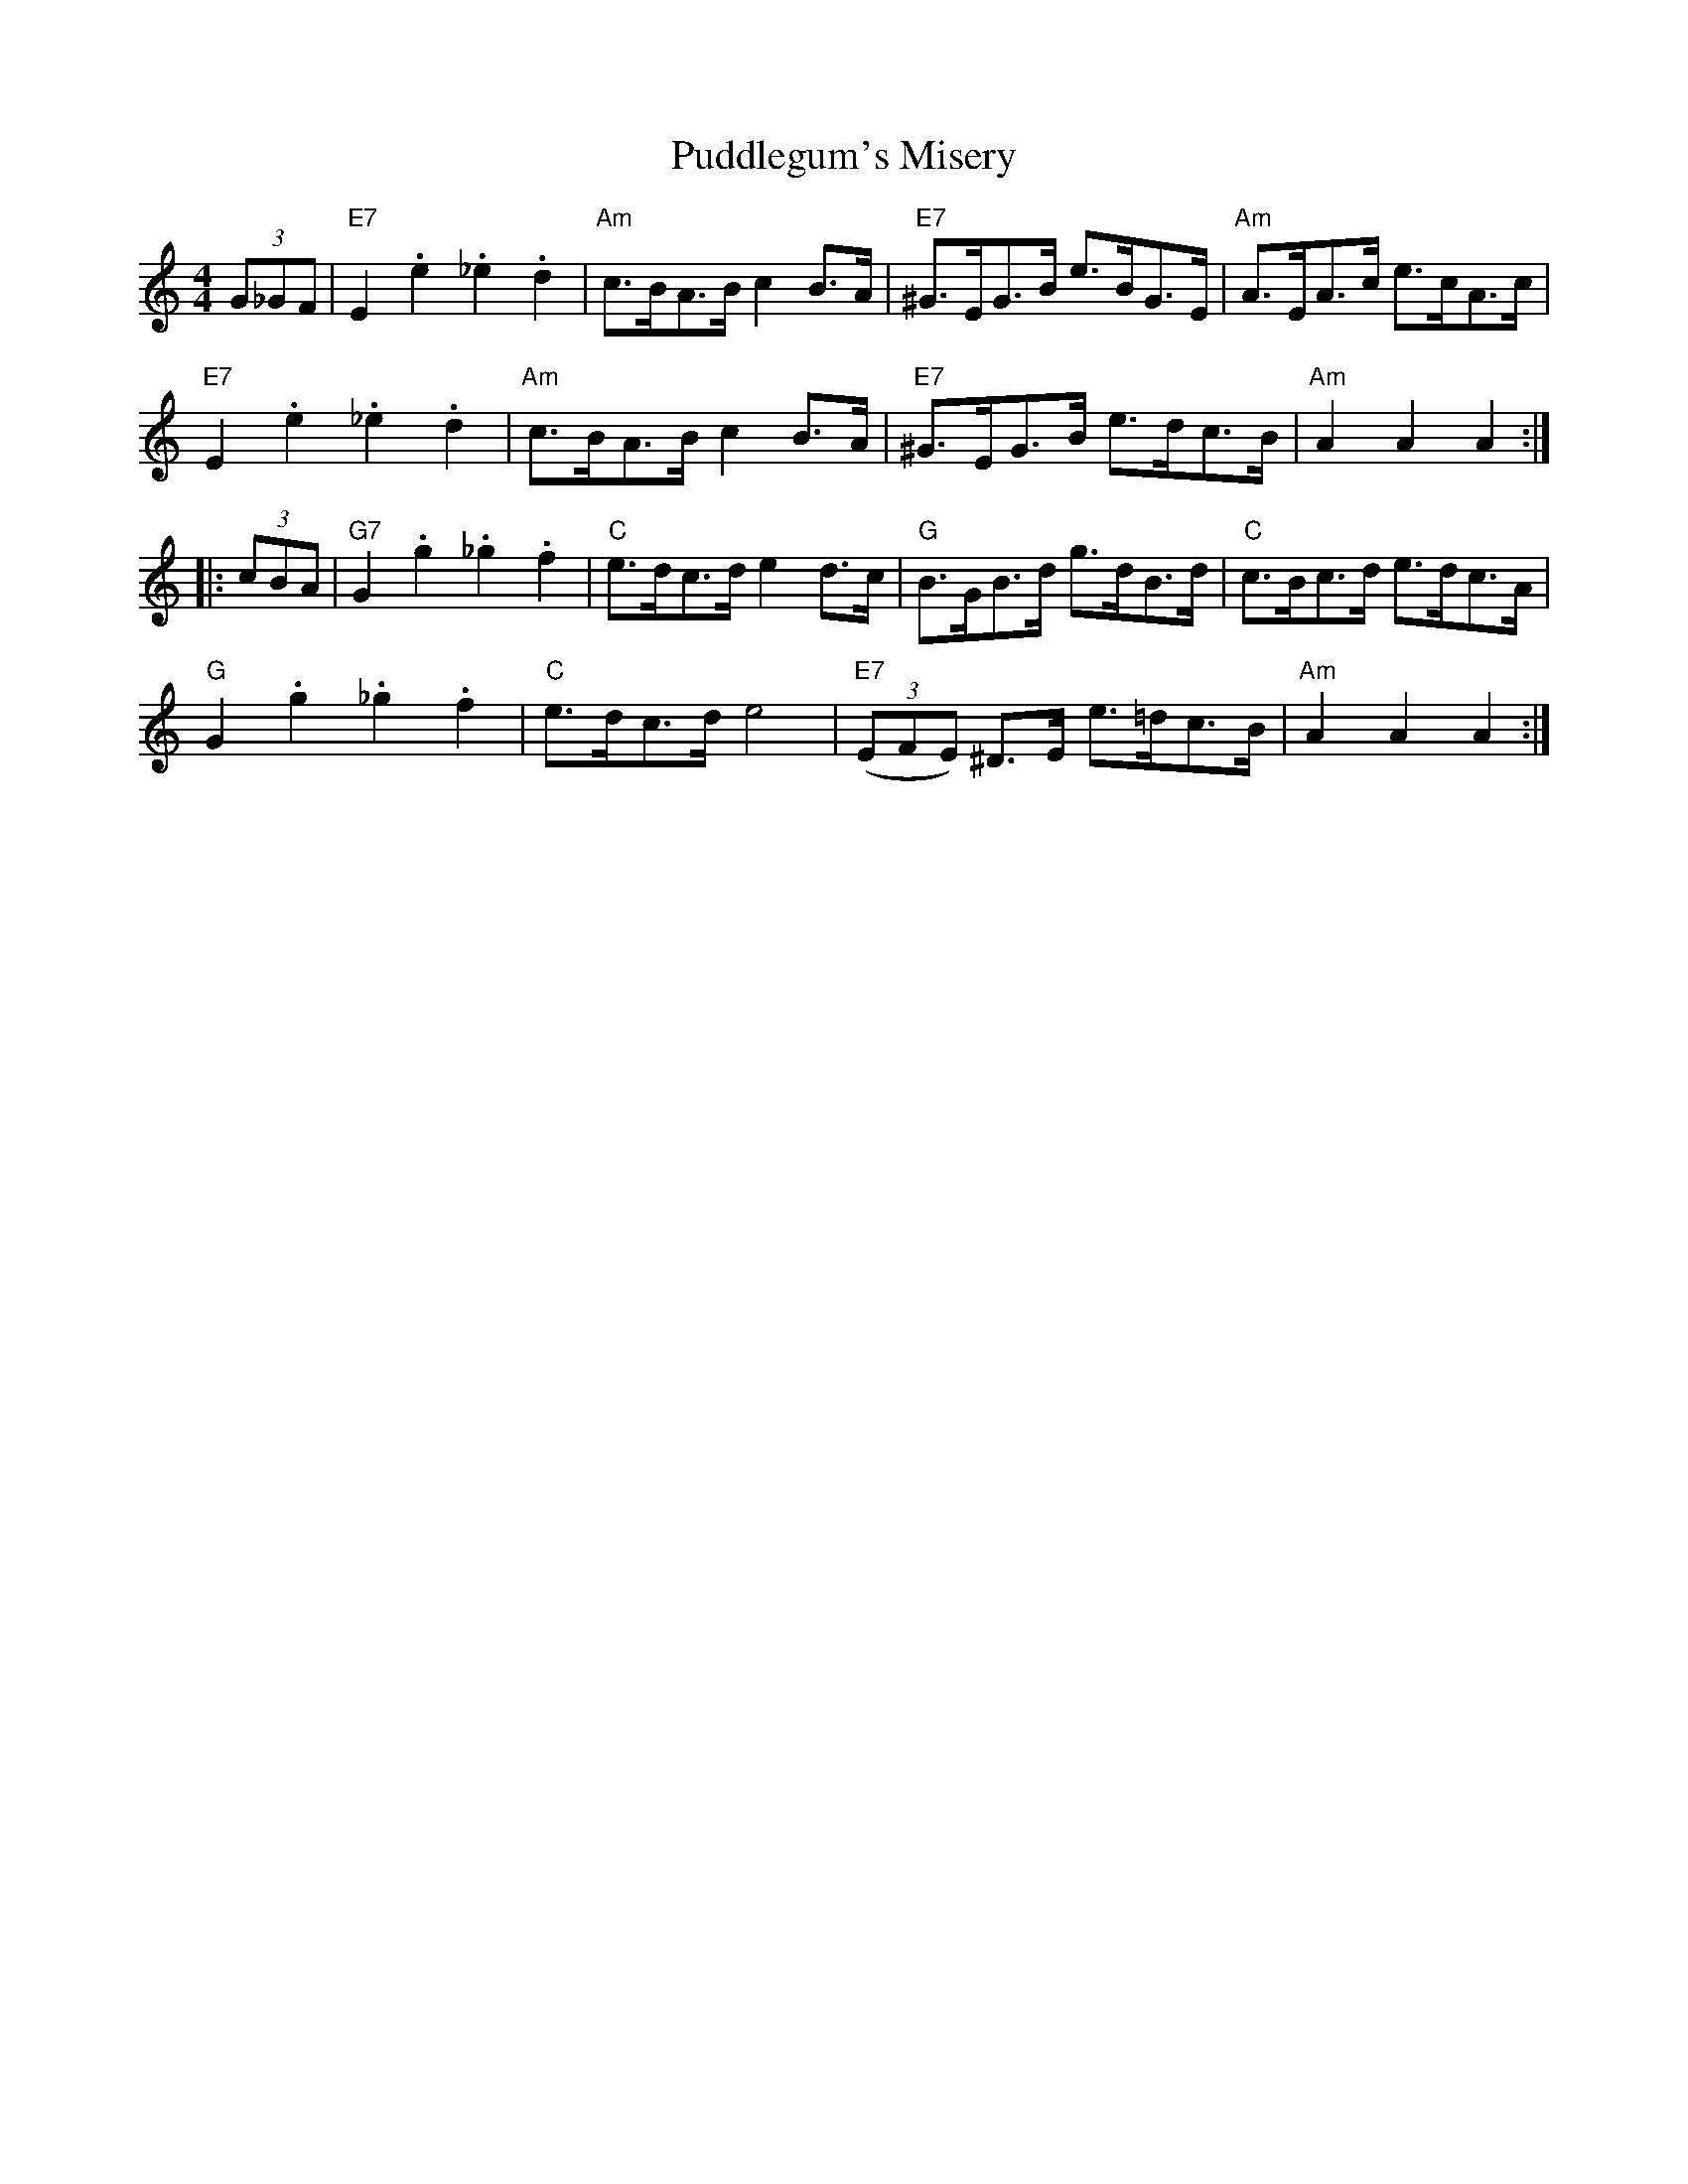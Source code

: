 X: 33228
T: Puddlegum's Misery
R: hornpipe
M: 4/4
K: Aminor
(3G_GF|"E7"E2 .e2 ._e2 .d2|"Am"c>BA>B c2 B>A|"E7"^G>EG>B e>BG>E|"Am"A>EA>c e>cA>c|
"E7"E2 .e2 ._e2 .d2|"Am"c>BA>B c2 B>A|"E7"^G>EG>B e>dc>B|"Am"A2 A2 A2:|
|:(3cBA|"G7"G2 .g2 ._g2 .f2|"C" e>dc>d e2 d>c|"G"B>GB>d g>dB>d|"C"c>Bc>d e>dc>A|
"G"G2 .g2 ._g2 .f2|"C" e>dc>d e4|"E7"(3(EFE) ^D>E e>=dc>B|"Am"A2 A2 A2:|


